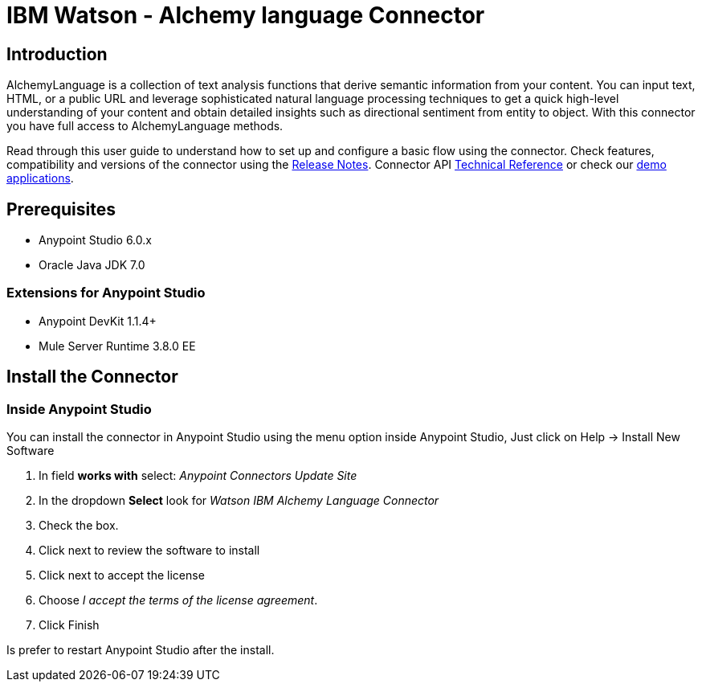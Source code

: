 ////
Watson - Alchemy language Connector User Guide.
////

= IBM Watson - Alchemy language Connector

:keywords: add_keywords_separated_by_commas
:imagesdir: ./_images
:toc: macro
:toclevels: 3

////
Image names follow "image:". Identify images using the connector name, preferably without the word "connector"
URLs should always follow "link:"
////

// Dropdown for Connector Version
//  Children: Technical Reference / Demos

toc::[]

//Global rule: the word "connector" should be lower case except when appearing in titles, important URL anchors, and after a MuleSoft tradename such as "Anypoint".
== Introduction
AlchemyLanguage is a collection of text analysis functions that derive semantic information from your content.
You can input text, HTML, or a public URL and leverage sophisticated natural language processing techniques to
get a quick high-level understanding of your content and obtain detailed insights such as directional sentiment from entity to object.
With this connector you have full access to AlchemyLanguage methods.


Read through this user guide to understand how to set up and configure a basic flow using the connector.
Check features, compatibility and versions of the connector using the https://github.com/Admios/watson-alchemy-language-connector/blob/master/CHANGELOG.md[Release Notes].
Connector API link:/doc/API_Reference/[Technical Reference] or check our link:/demo_app[demo applications].

== Prerequisites
* Anypoint Studio 6.0.x
* Oracle Java JDK 7.0

=== Extensions for Anypoint Studio
* Anypoint DevKit 1.1.4+
* Mule Server Runtime 3.8.0 EE


== Install the Connector

=== Inside Anypoint Studio
You can install the connector in Anypoint Studio using the menu option inside Anypoint Studio,
Just click on Help -> Install New Software

. In field *works with* select: _Anypoint Connectors Update Site_
. In the dropdown *Select* look for _Watson IBM Alchemy Language Connector_
. Check the box.
. Click next to review the software to install
. Click next to accept the license
. Choose _I accept the terms of the license agreement_.
. Click Finish

Is prefer to restart Anypoint Studio after the install.
